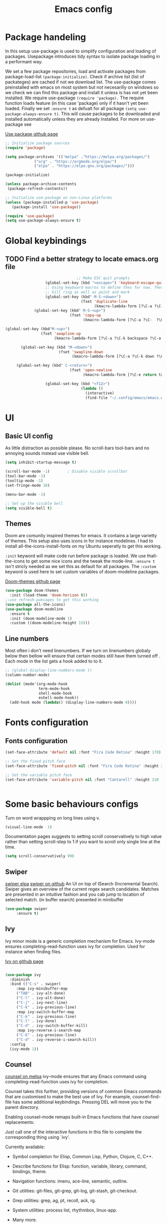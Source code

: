 

#+TITLE: Emacs config
#+PROPERTY: header-args:emacs-lisp :tangle ./init.el

* Package handeling
  In this setup use-package is used to simplify configuration and loading of packages. Usepackage introduces tidy syntax to isolate package loading in a performant way.
   
  We set a few package repositories, load and activate packages from package-load-list  ~(package-initialize)~. Check if archive list (list of packateges) are cached if not we download list. The use-package comes preinstalled with emacs on most system but not necesarilly on windows so we check we can find this package and install it unless is has not yet been installed.
We require use-package ~(require 'package).~  The require function loads feature (in this case 'package) only if it hasn't yet been loaded. Finally we set ~:ensure t~ as defualt for all package ~(setq use-package-always-ensure t)~. This will cause packages to be downloaded and installed automatically unless they are already installed. For more on use-package see

  [[https://github.com/jwiegley/use-package][Use package github page]]
 
  #+begin_src emacs-lisp
    ;; Initialize package sources
    (require 'package)

    (setq package-archives '(("melpa" ."https://melpa.org/packages/")
			     ("org" . "https://orgmode.org/elpa/")
			     ("elpa" . "https://elpa.gnu.org/packages/")))

    (package-initialize)

    (unless package-archive-contents
     (package-refresh-contents)) 

    ;; Initialize use-package on non-Linux platforms
    (unless (package-installed-p 'use-package)
       (package-install 'use-package))

    (require 'use-package)
    (setq use-package-always-ensure t)

  #+end_src

* Global  keybindings
** TODO Find a better strategy to locate emacs.org file
   #+begin_src emacs-lisp
                                     ;; Make ESC quit prompts
                       (global-set-key (kbd "<escape>") 'keyboard-escape-quit)
                       ;; Using keyboard macros to define thes for now. These will effect the
                       ;; kill ring as well as point and mark
                       (global-set-key (kbd" M-S-<down>")
                                       (fset 'duplicate-line
                                             (kmacro-lambda-form [?\C-a ?\C-  ?\C-e ?\M-w return ?\C-a ?\C-y] 0 "%d")))
                  (global-set-key (kbd" M-S-<up>")
                                  (fset 'copy-up
                                        (kmacro-lambda-form [?\C-a ?\C-  ?\C-e ?\M-w up return ?\C-a ?\C-y ?\C-a] 0 "%d")))

     (global-set-key (kbd"M-<up>")
                     (fset 'swapline-up
                           (kmacro-lambda-form [?\C-a ?\C-k backspace ?\C-a return up ?\C-y ?\C-a tab] 0 "%d")))

            (global-set-key (kbd "M-<down>")
                             (fset 'swapline-down
                                   (kmacro-lambda-form [?\C-a ?\C-k down ?\C-e return ?\C-y up up ?\C-a ?\C-k down] 0 "%d")))

          (global-set-key (kbd" C-<return>")
                                  (fset 'open-newline
                                        (kmacro-lambda-form [?\C-e return tab] 0 "%d")))

                       (global-set-key (kbd "<f12>")
                                       (lambda () 
                                         (interactive) 
                                         (find-file "~/.config/emacs/emacs.org")))
   #+end_src

* UI
  
**  Basic UI config
   
   As little distraction as possible please. No scroll-bars tool-bars and no annoying sounds instead use visible bell.

   #+begin_src emacs-lisp 
	 (setq inhibit-startup-message t)

	 (scroll-bar-mode -1)        ; Disable visible scrollbar
	 (tool-bar-mode -1)         
	 (tooltip-mode -1)          
	 (set-fringe-mode 10)       

	 (menu-bar-mode -1)         

	 ;; Set up the visible bell
	 (setq visible-bell t)
   #+end_src


** Themes
   Doom are comunity inspired themes for emacs. It contains a large varietty of themes. This setup also uses icons in for instance modelines. I had to install all-the-icons-install-fonts on my Ubuntu seperatly to get this working.

   ~:init~ keyword will make code run before package is loaded. We use thall-the-icons to get some nice icons and the tweak the mode-line. ~:ensure t~ isn't stricly needed as we set this as default for all packages. The ~:custom~  keyword is used here to set custom variables of doom-modeline packages.

   [[https://github.com/doomemacs/themes][Doom-themes github page]]
   
   #+begin_src emacs-lisp
     (use-package doom-themes
       :init (load-theme 'doom-horizon t))
     ;;use refresh-pakcages to get this working
     (use-package all-the-icons)
     (use-package doom-modeline
       :ensure t
       :init (doom-modeline-mode 1)
       :custom ((doom-modeline-height 15)))
   #+end_src

   
** Line numbers

   Most often i don't need linenumbers. If we turn on linenumbers globaly below then bellow will ensure that certain modes still have them turned off  . Each mode in the list gets a hook added to to it.
   
   #+begin_src emacs-lisp
     ;; (global-display-line-numbers-mode t)
     (column-number-mode)

     (dolist (mode'(org-mode-hook
                    term-mode-hook
                    shell-mode-hook
                    eshell-mode-hook))
       (add-hook mode (lambda() (display-line-numbers-mode 0))))
   #+end_src

  
* Fonts configuration
** Fonts configuration
  
   #+begin_src emacs-lisp 
     (set-face-attribute 'default nil :font "Fira Code Retina" :height 170)

     ;; Set the fixed pitch face
     (set-face-attribute 'fixed-pitch nil :font "Fira Code Retina" :height 210)

     ;; Set the variable pitch face
     (set-face-attribute 'variable-pitch nil :font "Cantarell" :height 210 :weight 'regular)


  #+end_src  
* Some basic behaviours configs
Turn on word wrappping on long lines using v. 
  #+begin_src emacs-lisp
  (visual-line-mode  1)
  #+end_src

Documentation pages suggests to setting scroll conservatively to high value rather than setting scroll-step to 1 if you want to scroll only single line at the time.

  #+begin_src emacs-lisp
  (setq scroll-conservatively 99)
   #+end_src  
** Swiper
   [[https://elpa.gnu.org/packages/swiper.html][swiper elpa]]
   [[https://github.com/abo-abo/swiper/tree/c97ea72285f2428ed61b519269274d27f2b695f9][swiper on github]]
   An UI on top of ISearch (Incremental Search). Swiper gives an overview of the current regex search candidates. Matches are presented in an intuitive fashion and you cab jump to location of selected match. (in buffer search) presented in minibuffer

#+begin_src emacs-lisp
  (use-package swiper
       :ensure t)
#+end_src

** Ivy
   
   Ivy minor mode is a generic completion mechanism for Emacs. Ivy-mode ensures completing-read-function uses ivy for completion. Used for instance when finding files.

   [[https://github.com/abo-abo/swiper][Ivy on github page]] 

   
   #+begin_src emacs-lisp
   
     (use-package ivy
       :diminish
       :bind (("C-s" . swiper)
	      :map ivy-minibuffer-map
	      ("TAB" . ivy-alt-done)	
	      ("C-l" . ivy-alt-done)
	      ("C-j" . ivy-next-line)
	      ("C-k" . ivy-previous-line)
	      :map ivy-switch-buffer-map
	      ("C-k" . ivy-previous-line)
	      ("C-l" . ivy-done)
	      ("C-d" . ivy-switch-buffer-kill)
	      :map ivy-reverse-i-search-map
	      ("C-k" . ivy-previous-line)
	      ("C-d" . ivy-reverse-i-search-kill))
       :config
       (ivy-mode 1))
   #+end_src
   
** Counsel 
   [[https://melpa.org/#/counsel][counsel on melpa]]
ivy-mode ensures that any Emacs command using completing-read-function uses ivy for completion.

Counsel takes this further, providing versions of common Emacs commands that are customised to make the best use of Ivy. For example, counsel-find-file has some additional keybindings. Pressing DEL will move you to the parent directory.

Enabling counsel-mode remaps built-in Emacs functions that have counsel replacements:
   
   Just call one of the interactive functions in this file to complete
   the corresponding thing using `ivy'.
   
   Currently available:
- Symbol completion for Elisp, Common Lisp, Python, Clojure, C, C++.
- Describe functions for Elisp: function, variable, library, command,
  bindings, theme.
- Navigation functions: imenu, ace-line, semantic, outline.
- Git utilities: git-files, git-grep, git-log, git-stash, git-checkout.
- Grep utilities: grep, ag, pt, recoll, ack, rg.
- System utilities: process list, rhythmbox, linux-app.
- Many more.
   #+begin_src emacs-lisp
     (global-set-key (kbd "C-M-j") 'counsel-switch-buffer)
   #+end_src

    
   #+begin_src emacs-lisp
     (use-package counsel
       :bind (("M-x" . counsel-M-x)
	      ("C-x b" . counsel-ibuffer)
	      ("C-x C-f" . counsel-find-file)
	      :map minibuffer-local-map
	      ("C-r" . counsel-minibuffer-history))
       :config
       (setq ivy-initial-alist nil )) ; don't start search with ^

     (use-package ivy-rich
       :init
       (ivy-rich-mode 1))

   #+end_src

* Modes
  Modes (editing modes) in emacs are used to alters how emacs behaves in some useful ways.Modes are categorized as being either major or minor.
  Major mode provides means for working with particular file type (.org, .c .pdf etc) or buffers of none-file type (shell etc). Each buffer allways uses a single major mode at any time.
  Minor modes are independent modes that associates some additional behaviour (suger) to file or buffer type. By independt we mean that they are not dependent on other modes neither major or minor ones and as such can be used independently of other modes. Minor modes can be turned on and off as we you wish you can have any number of minor modes in use for each buffer. Examples of minor modes are show-paren-mode, display-line-number-mode and cwarn-mode 

** Org-mode
   Org mode is similar to markdown but with a lot more functionallity.
*** Org basic

    #+begin_src emacs-lisp
      (defun efs/org-font-setup ()
      ;; Replace list hyphen with dot
	(font-lock-add-keywords 'org-mode
				'(("^ *\\([-]\\) "
				   (0 (prog1 () (compose-region (match-beginning 1) (match-end 1) "•"))))))

	;; Set faces for heading levels
	(dolist (face '((org-level-1 . 1.2)
			(org-level-2 . 1.1)
			(org-level-3 . 1.05)
			(org-level-4 . 1.0)
			(org-level-5 . 1.1)
			(org-level-6 . 1.1)
			(org-level-7 . 1.1)
			(org-level-8 . 1.1)))
	  (set-face-attribute (car face) nil :font "Cantarell" :weight 'regular :height (cdr face)))

      ;; Ensure that anything that should be fixed-pitch in Org files appears that way
	(set-face-attribute 'org-block nil    :foreground nil :inherit 'fixed-pitch)
	(set-face-attribute 'org-table nil    :inherit 'fixed-pitch)
	(set-face-attribute 'org-formula nil  :inherit 'fixed-pitch)
	(set-face-attribute 'org-code nil     :inherit '(shadow fixed-pitch))
	(set-face-attribute 'org-table nil    :inherit '(shadow fixed-pitch))
	(set-face-attribute 'org-verbatim nil :inherit '(shadow fixed-pitch))
	(set-face-attribute 'org-special-keyword nil :inherit '(font-lock-comment-face fixed-pitch))
	(set-face-attribute 'org-meta-line nil :inherit '(font-lock-comment-face fixed-pitch))
	(set-face-attribute 'org-checkbox nil  :inherit 'fixed-pitch)
	(set-face-attribute 'line-number nil :inherit 'fixed-pitch)
	(set-face-attribute 'line-number-current-line nil :inherit 'fixed-pitch))

    #+end_src

    #+begin_src emacs-lisp
	  (use-package org
	    :hook (org-mode . efs/org-mode-setup)
	    :config
	    (setq org-ellipsis " ▾" 
		  org-hide-emphasis-markers t
		  org-src-tab-acts-natively t))


    #+end_src

    #+begin_src emacs-lisp
      (defun efs/org-mode-setup()
        (org-indent-mode)
        (variable-pitch-mode 1)
        (visual-line-mode 1))


    #+end_src

    #+RESULTS:


    #+begin_src emacs-lisp
      (use-package org-bullets
	:after org
	:hook (org-mode . org-bullets-mode)
	:custom
	(org-bullets-bullet-list '("◉" "○" "●" "○" "●" "○" "●")))
        #+end_src

    #+begin_src emacs-lisp
      (defun efs/org-mode-visual-fill ()
	(setq visual-fill-column-width 100
	      visual-fill-column-center-text t)
	(visual-fill-column-mode 1))

    #+end_src

    #+begin_src emacs-lisp
 (use-package visual-fill-column
   :hook (org-mode . efs/org-mode-visual-fill))

    #+end_src

** Org babel mode

   Babel adds ability to exucute source code within org documents. Babel allows for data to be passed accross different parts of document independantly of source languges and applications. For instance we could have a python block outputting some data as input to c block which later could be passed through GnuPlot block and to finally be embeded in document as plot. Using org babel mode we can use org for litteral programming. Babel can preprocess document and write source code to seperate file  (tangled in litterate programming jargon).  
breadcrumb
*** Babel languages config
  
  #+begin_src emacs-lisp :results value 
    (org-babel-do-load-languages
    'org-babel-do-load-languages '(
    (emacs-lisp . t)
    (python . t)))
    #+end_src

*** Org-structure templates  configs

    #+begin_src emacs-lisp 
	;; https://orgmode.org/worg/org-contrib/babel/languages/
      (require 'org-tempo)
      (add-to-list 'org-structure-template-alist '("sh" . "src shell"))
      (add-to-list 'org-structure-template-alist '("el" . "src emacs-lisp"))
      (add-to-list 'org-structure-template-alist '("py" . "src python"))
  #+end_src


*** Org-babel  tangle configs    

    #+begin_src emacs-lisp
	  ;;auto-tangle files to target on save
      (defun efs/org-babel-tangle-config ()
	(when (string-equal (buffer-file-name)
      (expand-file-name "~/.config/emacs/emacs.org"))
      ;; Dynamic scoping to the rescue
      (let ((org-confirm-babel-evaluate nil))
      (org-babel-tangle))))

      (add-hook 'org-mode-hook (lambda () (add-hook 'after-save-hook #'efs/org-babel-tangle-config)))

    #+end_src
  
** Which-key
   
   Emacs minor mode that displays popup with possible keybindings on prefix commands such C-c C-x M-x. I this config I popup will ony show after beeing idle for at leas 1 second. 
 
   
   #+begin_src emacs-lisp
     ;;cln/command-log-buffer
     ;;If package is not found try to refresh M-x package-list-packages
     (use-package which-key
       :init (which-key-mode)
       :diminish which-key-mode
       :config
       (setq which-key-idle-delay 1))
   #+end_src

** Hydra
   Lets you do repetive commands in convienient manner
   [[https://github.com/abo-abo/hydra][Hydra package on github]]
   #+begin_src emacs-lisp
;;;;;;;;;;;;;;;;;;;;;;;;;;;;;;;;;;;;;hydra;;;;;;;;;;;;;;;;;;;;;;;;;;;;;;;;;;;;;;;;;;;
;; hydra lets you repeat commands in convienient manner 
;;
;;
(use-package hydra)


(defhydra hydra-text-scale(:timeout 4)
  "scale text"
  ("j" text-scale-increase "in")
  ("k" text-scale-decrease "out")
  ("f" nil "finnished" :exit t))

   #+end_src

**  The helpful package
   
  [[https://github.com/Wilfred/helpful][helpful github page]]
   Helpful is an alternative to the built-in Emacs help that provides much more contextual information.

   #+begin_src emacs-lisp
     (use-package helpful
       :custom
       (counsel-describe-function-function #'helpful-callable)
       (counsel-describe-variable-function #'helpful-variable)
       :bind
       ([remap describe-function] . counsel-describe-function)
       ([remap describe-command] . helpful-command)
       ([remap describe-variable] . counsel-describe-variable)
       ([remap describe-key] . helpful-key))
   #+end_src
  
** Parentices rainbow delimiters
   
   #+begin_src emacs-lisp
     (use-package rainbow-delimiters
       :hook (prog-mode . rainbow-delimiters-mode))
   #+end_src   

* Development 
 
**  Common settings for all dev modes
** TODO make use of prog-mode for common setting of all programming modes
  matching pairs of things such as parentecis
  #+begin_src emacs-lisp
  (electric-pair-mode 1)  
  (show-paren-mode t)
  #+end_src
** langauges
*** yasnippets 
    #+begin_src emacs-lisp
   (use-package yasnippet
   ;; :init
   ;; (setq lsp-completion-provider :none) 
   :config
    (setq yas-snippets-dirs '("~/programering/settings/emacs2021/snippets"))
    (yas-global-mode 1))    
  #+end_src


    #+begin_src emacs-lisp
    (use-package yasnippet-snippets)
    #+end_src
***  Breadcrumbs in LSP mode

    #+begin_src emacs-lisp
      (defun efs/lsp-mode-setup ()
        ;; (setq lsp-headerline-breadcrumb-segments '(path-up-to-project file ;; symbols))
      (lsp-headerline-breadcrumb-mode 1))

    #+end_src

*** LSP servers ( Language Server  Protocol)
    LSP is an effort made by VSCode team to standardize the protocol for language servers.The idea is to have single standardize server protocol between language server and dev-tool. In such an scenario we can reuse language server accross different devtools with minimal effort which is good news for both language providers and tooling vendors. Information about LSP support can be found at [[https://emacs-lsp.github.io/lsp-mode/][Emacs LSP-mode language support pages]]. 

LSP-mode for emacs aims to provide a more IDE like experience to emacs.
Normally you are required to seperatly install a language server for each language. Again the link above will provide needed information on specific language support. 

~:commands~ keyword  creates autoloads for the commands you list. An autoload in elisp is a mechanism to make known (register) a function but defer of loading the file that actualy defines it.
The file is instead loaded at first call to function or macro. The hook =(:hook)= is setup to call =efs/lsp-mode-setup= function which simply setups breadcrumb mode in all our LSP buffers(windows?).The prefix keybinding for lsp commmands is set to =C-c l=. Finally we enable which-key for LSP.

Some keybinding and commands to get you started  (remember prefix keybining was set to C-c l).
 
    C-c l g r find references
    C-c l g g find definitions
    C-l l r r refactor rename
    fly-make-show-diagnostic-buffer show buffer with errors
 
There exist a =lsp-format-buffer= command but might be a better idea to us seperate language specific formatter for this job
   
    #+begin_src emacs-lisp
    (use-package lsp-mode
    :commands (lsp lsp-deferred)
    :hook (lsp-mode . efs/lsp-mode-setup)
    :init
    (setq lsp-keymap-prefix "C-c l")  
    :config
    (lsp-enable-which-key-integration t))
    #+end_src
    
*** Better LSP UI 
    #+begin_src emacs-lisp
    (use-package lsp-ui
    :hook (lsp-ui . lsp-ui-mode)
    :custom (lsp-ui-doc-position  'bottom))
     #+end_src
    
***  Treemacs for nice treestructures
    #+begin_src emacs-lisp
    (use-package lsp-treemacs
    :after lsp)
    #+end_src
*** lsp with ivy integration 
    #+begin_src emacs-lisp
    (use-package lsp-ivy)
    #+end_src
    
*** TypeSript
    TypeScript mode to get lsp-server functioning the [[https://emacs-lsp.github.io/lsp-mode/page/lsp-typescript/][JavaScript/TypeSecript theia-ide]] from lsp documentation pages. You can install it using npm with following command. 

npm i -g typescript-language-server; npm i -g typescript

    #+begin_src emacs-lisp
    (use-package typescript-mode
    :mode "\\.ts\\'"
    :hook (typescript-mode . lsp-deferred)
    :config
    (setq typescript-indent-level 2))
    #+end_src
    
*** Shell  scripts
    #+begin_src emacs-lisp
      (use-package sh-mode
        :mode "\\.sh\\'"
        :ensure nil
        :hook (sh-mode . lsp-deferred))
    #+end_src
   
***  Emacs Lisp mode
(setq company-gloabal-modes nil)
#+begin_src emacs-lisp
   (defun   jv/setup-emacs-lisp-mode()
   (message "running my hook")
;;     (push '(company-elisp :with company-yasnippet)  company-backends)
     (setq-local  company-backends '((company-elisp :with company-yasnippet))))
#+end_src


#+begin_src emacs-lisp
  ;; TODO hmm would like to make a seperation as well that is use :separate
              (use-package emacs-lisp-mode
                :ensure nil
                :mode  "\\.el\\'"
                :hook (emacs-lisp-mode . company-mode)
                ;;company-elisp is obsolete?
                :custom  (company-backends    '((company-capf :with company-yasnippet :separate)
                                                company-bbdb  company-files
                                                (company-dabbrev-code company-gtags  company-keywords)
                                                company-oddmuse company-dabbrev))


  ;;:custom (company-backends ' ((company-elisp :with comany-yasnippet) 
  ;;                                       (company-bbdb company-eclim company-semantic company-clang company-xcode company-cmake company-capf company-files
  ;;                (company-dabbrev-code company-gtags company-etags company-keywords)
  ;;                company-oddmuse company-dabbrev)
  ;;  ))
            ;; TODO make yassnippets local maybe 2. push infront of already existing list
              ;; figure out the :separate

       ;; (push '(company-elisp :with company-yasnippet)  company-backends) ) 

              ;;:hook(  emacs-lisp-mode . company-mode ))
         ;;  ( emacs-lisp-mode . jv/setup-emacs-lisp-mode) )
#+end_src

** Company mode
Is a built in mode hence ensure nil.
[[http://company-mode.github.io/manual/Backends.html#Backends-Usage-Basics][Company backends documentation]] 

TODO company mode fucks up lsp completion
#+begin_src emacs-lisp
(use-package company
 ;; :after lsp-mode
  ;; :hook (lsp-mode . company-mode)
  :bind (:map company-active-map
         ("<tab>" . company-complete-selection))
        (:map lsp-mode-map
         ("<tab>" . company-indent-or-complete-common))
  :custom
  (company-minimum-prefix-length 1)
  (company-idle-delay 0.1))

;;(use-package company-box
;;  :hook (company-mode . company-box-mode))

#+end_src


#+begin_src emacs-lisp

  (use-package company-box
    :hook (company-mode . company-box-mode))
#+end_src
  



** Projectile
   # TODO should be under dev tools
   Project managing package. [[https://github.com/bbatsov/projectile][Projectile github-page]]
   
   #+begin_src emacs-lisp

     (use-package projectile
       :diminish projectile-mode
       :config (projectile-mode)
       :custom (projectile-completion-system 'ivy)
       :bind-keymap
       ("C-c p". projectile-command-map)
       :init
       (when (file-directory-p "~/programering")
	 (setq projectile-project-search '("~programering")))
       (setq projectile-switch-project-action #'projectile-dired))

     (use-package  counsel-projectile
       :config (counsel-projectile-mode))
     ;;#' is like ' but for functions returns function object without evaluating it # is mainly help to byte compiler 
     ;; https://www.gnu.org/software/emacs/manual/html_node/elisp/Anonymous-Functions.html#Anonymous-Functions  

     ;;.dir-locals.el
     ;; can be use for directory local variables for instance
     ;;((nil .((projectile-project-run-cmd ."npm start") )))

   #+end_src



   
* Just some random helpfull packages

  #+begin_src emacs-lisp
(use-package command-log-mode)
  #+end_src


* Set by emacs customization
  
  #+begin_src emacs-lisp
    (custom-set-variables
     ;; custom-set-variables was added by Custom.
     ;; If you edit it by hand, you could mess it up, so be careful.
     ;; Your init file should contain only one such instance.
     ;; If there is more than one, they won't work right.
     '(custom-safe-themes
       '("23c806e34594a583ea5bbf5adf9a964afe4f28b4467d28777bcba0d35aa0872e" default))
     '(exwm-floating-border-color "#16161c")
     '(fci-rule-color "#f9cec3")
     '(highlight-tail-colors ((("#203a3b") . 0) (("#283841") . 20)))
     '(jdee-db-active-breakpoint-face-colors (cons "#16161c" "#e95678"))
     '(jdee-db-requested-breakpoint-face-colors (cons "#16161c" "#09f7a0"))
     '(jdee-db-spec-breakpoint-face-colors (cons "#16161c" "#6a6a6a"))
     '(objed-cursor-color "#e95678")
     '(package-selected-packages
       '(visual-fill-column org-bullets magit counsel-projetile hydra helpful which-key doom-themes swiper doom-modeline ivy command-log-mode use-package))
     '(pdf-view-midnight-colors (cons "#c7c9cb" "#232530"))
     '(rustic-ansi-faces
       ["#232530" "#e95678" "#09f7a0" "#fab795" "#21bfc2" "#6c6f93" "#59e3e3" "#c7c9cb"])
     '(vc-annotate-background "#232530")
     '(vc-annotate-color-map
       (list
	(cons 20 "#09f7a0")
	(cons 40 "#59e19c")
	(cons 60 "#a9cc98")
	(cons 80 "#fab795")
	(cons 100 "#f6ab8f")
	(cons 120 "#f39f89")
	(cons 140 "#f09383")
	(cons 160 "#c48788")
	(cons 180 "#987a8d")
	(cons 200 "#6c6f93")
	(cons 220 "#95668a")
	(cons 240 "#bf5e81")
	(cons 260 "#e95678")
	(cons 280 "#c95b74")
	(cons 300 "#a96071")
	(cons 320 "#89656d")
	(cons 340 "#f9cec3")
	(cons 360 "#f9cec3")))
     '(vc-annotate-very-old-color nil))
    (custom-set-faces
     ;; custom-set-faces was added by Custom.
     ;; If you edit it by hand, you could mess it up, so be careful.
     ;; Your init file should contain only one such instance.
     ;; If there is more than one, they won't work right.
     )
  #+end_src

